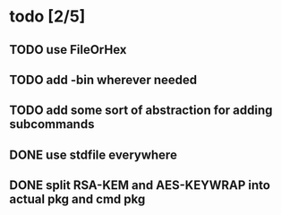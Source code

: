 * todo [2/5]
** TODO use FileOrHex
** TODO add -bin wherever needed
** TODO add some sort of abstraction for adding subcommands
** DONE use stdfile everywhere
** DONE split RSA-KEM and AES-KEYWRAP into actual pkg and cmd pkg
